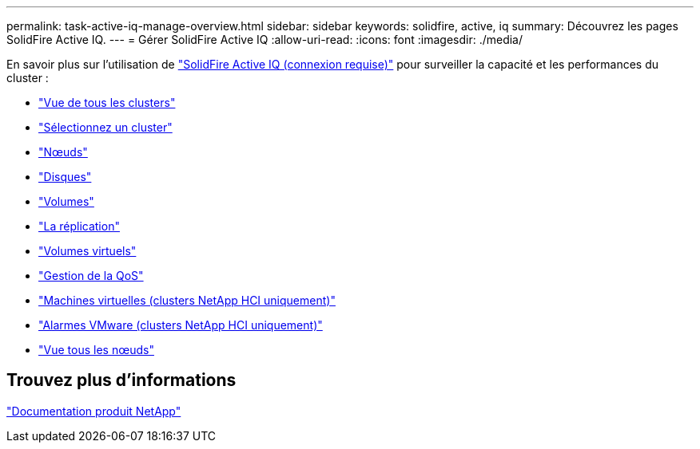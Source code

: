 ---
permalink: task-active-iq-manage-overview.html 
sidebar: sidebar 
keywords: solidfire, active, iq 
summary: Découvrez les pages SolidFire Active IQ. 
---
= Gérer SolidFire Active IQ
:allow-uri-read: 
:icons: font
:imagesdir: ./media/


[role="lead"]
En savoir plus sur l'utilisation de link:https://activeiq.solidfire.com/["SolidFire Active IQ (connexion requise)"^] pour surveiller la capacité et les performances du cluster :

* link:task-active-iq-all-clusters-view-overview.html["Vue de tous les clusters"]
* link:task-active-iq-select-cluster-overview.html["Sélectionnez un cluster"]
* link:task-active-iq-nodes.html["Nœuds"]
* link:task_active_iq_drives.html["Disques"]
* link:task_active_iq_volumes_overview.html["Volumes"]
* link:task_active_iq_replication.html["La réplication"]
* link:task-active-iq-virtual-volumes.html["Volumes virtuels"]
* link:task-active-iq-qos-management-overview.html["Gestion de la QoS"]
* link:task-active-iq-virtual-machines.html["Machines virtuelles (clusters NetApp HCI uniquement)"]
* link:task-active-iq-vmware-alarms.html["Alarmes VMware (clusters NetApp HCI uniquement)"]
* link:task-active-iq-all-nodes-view.html["Vue tous les nœuds"]




== Trouvez plus d'informations

https://www.netapp.com/support-and-training/documentation/["Documentation produit NetApp"^]
